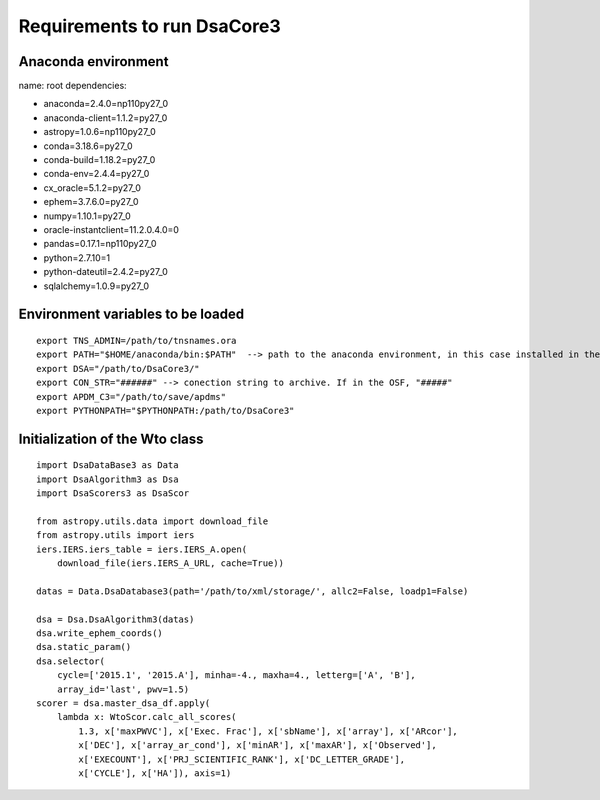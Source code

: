 ****************************
Requirements to run DsaCore3
****************************


Anaconda environment
====================

name: root
dependencies:

- anaconda=2.4.0=np110py27_0
- anaconda-client=1.1.2=py27_0
- astropy=1.0.6=np110py27_0
- conda=3.18.6=py27_0
- conda-build=1.18.2=py27_0
- conda-env=2.4.4=py27_0
- cx_oracle=5.1.2=py27_0
- ephem=3.7.6.0=py27_0
- numpy=1.10.1=py27_0
- oracle-instantclient=11.2.0.4.0=0
- pandas=0.17.1=np110py27_0
- python=2.7.10=1
- python-dateutil=2.4.2=py27_0
- sqlalchemy=1.0.9=py27_0

Environment variables to be loaded
==================================

::

    export TNS_ADMIN=/path/to/tnsnames.ora
    export PATH="$HOME/anaconda/bin:$PATH"  --> path to the anaconda environment, in this case installed in the home directory
    export DSA="/path/to/DsaCore3/"
    export CON_STR="######" --> conection string to archive. If in the OSF, "#####"
    export APDM_C3="/path/to/save/apdms"
    export PYTHONPATH="$PYTHONPATH:/path/to/DsaCore3"


Initialization of the Wto class
===============================

::

    import DsaDataBase3 as Data
    import DsaAlgorithm3 as Dsa
    import DsaScorers3 as DsaScor

    from astropy.utils.data import download_file
    from astropy.utils import iers
    iers.IERS.iers_table = iers.IERS_A.open(
        download_file(iers.IERS_A_URL, cache=True))

    datas = Data.DsaDatabase3(path='/path/to/xml/storage/', allc2=False, loadp1=False)

    dsa = Dsa.DsaAlgorithm3(datas)
    dsa.write_ephem_coords()
    dsa.static_param()
    dsa.selector(
        cycle=['2015.1', '2015.A'], minha=-4., maxha=4., letterg=['A', 'B'],
        array_id='last', pwv=1.5)
    scorer = dsa.master_dsa_df.apply(
        lambda x: WtoScor.calc_all_scores(
            1.3, x['maxPWVC'], x['Exec. Frac'], x['sbName'], x['array'], x['ARcor'],
            x['DEC'], x['array_ar_cond'], x['minAR'], x['maxAR'], x['Observed'],
            x['EXECOUNT'], x['PRJ_SCIENTIFIC_RANK'], x['DC_LETTER_GRADE'],
            x['CYCLE'], x['HA']), axis=1)

